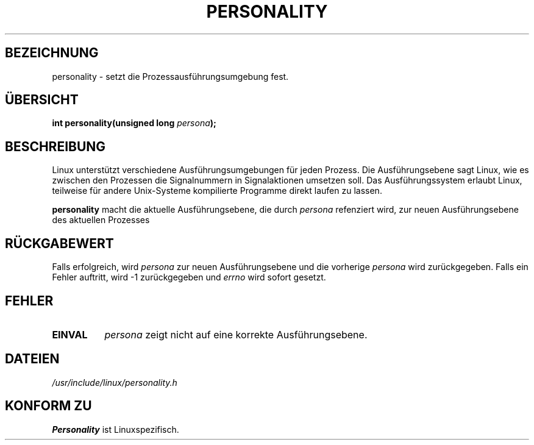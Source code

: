 .\" Copyright (C) 1995, Thomas K. Dyas <tdyas@eden.rutgers.edu>
.\" Copyright (c) 1996, Hanno Wagner <wagner@bidnix.bid.fh-hannover.de>
.\"
.\" Permission is granted to make and distribute verbatim copies of this
.\" manual provided the copyright notice and this permission notice are
.\" preserved on all copies.
.\"
.\" Permission is granted to copy and distribute modified versions of this
.\" manual under the conditions for verbatim copying, provided that the
.\" entire resulting derived work is distributed under the terms of a
.\" permission notice identical to this one
.\" 
.\" Since the Linux kernel and libraries are constantly changing, this
.\" manual page may be incorrect or out-of-date.  The author(s) assume no
.\" responsibility for errors or omissions, or for damages resulting from
.\" the use of the information contained herein.  The author(s) may not
.\" have taken the same level of care in the production of this manual,
.\" which is licensed free of charge, as they might when working
.\" professionally.
.\" 
.\" Formatted or processed versions of this manual, if unaccompanied by
.\" the source, must acknowledge the copyright and authors of this work.
.\"
.\" Created   Sat Aug 21 1995     Thomas K. Dyas <tdyas@eden.rutgers.edu>
.\" typo corrected, aeb, 950825
.\" Modified 3 May 1996 by Martin Schulze (joey@infodrom.north.de)
.\"
.TH PERSONALITY 2 "3. Mai 1996" "Linux 1.3.20" "Systemaufrufe"
.SH BEZEICHNUNG
personality \- setzt die Prozessausführungsumgebung fest.
.SH ÜBERSICHT
.BI "int personality(unsigned long " persona );
.SH BESCHREIBUNG
Linux unterstützt verschiedene Ausführungsumgebungen für jeden
Prozess.  Die Ausführungsebene sagt Linux, wie es zwischen den Prozessen
die Signalnummern in Signalaktionen umsetzen soll.  Das Ausführungssystem
erlaubt Linux, teilweise für andere Unix-Systeme kompilierte Programme
direkt laufen zu lassen.

.B personality
macht die aktuelle Ausführungsebene, die durch
.I persona
refenziert wird, zur neuen Ausführungsebene des aktuellen Prozesses
.SH "RÜCKGABEWERT"
Falls erfolgreich, wird
.I persona
zur neuen Ausführungsebene und die vorherige
.I persona
wird zurückgegeben.  Falls ein Fehler auftritt, wird \-1
zurückgegeben und 
.I errno
wird sofort gesetzt.
.SH FEHLER
.TP 0.8i
.B EINVAL
.I persona
zeigt nicht auf eine korrekte Ausführungsebene.
.SH DATEIEN
.I /usr/include/linux/personality.h
.SH "KONFORM ZU"
.B Personality
ist Linuxspezifisch.

